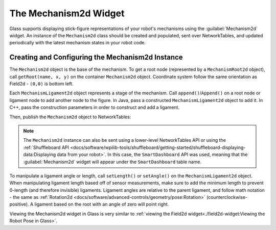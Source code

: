The Mechanism2d Widget
======================

Glass supports displaying stick-figure representations of your robot's mechanisms using the :guilabel:`Mechanism2d` widget. An instance of the ``Mechanism2d`` class should be created and populated, sent over NetworkTables, and updated periodically with the latest mechanism states in your robot code.

Creating and Configuring the Mechanism2d Instance
-------------------------------------------------

The ``Mechanism2d`` object is the base of the mechanism. To get a root node (represented by a ``MechanismRoot2d`` object), call ``getRoot(name, x, y)`` on the container ``Mechanism2d`` object. Coordinate system follow the same orientation as Field2d - ``(0,0)`` is bottom left.

.. tabs::

  .. group-tab:: Java

     .. remoteliteralinclude:: https://raw.githubusercontent.com/wpilibsuite/allwpilib/ff52f207ccb685748fb71e1c1726ee98130e4c81/wpilibjExamples/src/main/java/edu/wpi/first/wpilibj/examples/mechanism2d/Robot.java
        :language: java
        :lines: 41-44
        :linenos:
        :lineno-start: 36

  .. group-tab:: C++

     .. remoteliteralinclude:: https://raw.githubusercontent.com/wpilibsuite/allwpilib/ff52f207ccb685748fb71e1c1726ee98130e4c81/wpilibcExamples/src/main/cpp/examples/Mechanism2d/cpp/Robot.cpp
        :language: cpp
        :lines: 56-59
        :linenos:
        :lineno-start: 36


Each ``MechanismLigament2d`` object represents a stage of the mechanism. Call ``append()``/``Append()`` on a root node or ligament node to add another node to the figure. In Java, pass a constructed ``MechanismLigament2d`` object to add it. In C++, pass the construction parameters in order to construct and add a ligament.

.. tabs::

  .. group-tab:: Java

     .. remoteliteralinclude:: https://raw.githubusercontent.com/wpilibsuite/allwpilib/ff52f207ccb685748fb71e1c1726ee98130e4c81/wpilibjExamples/src/main/java/edu/wpi/first/wpilibj/examples/mechanism2d/Robot.java
        :language: java
        :lines: 46-49
        :linenos:
        :lineno-start: 36

  .. group-tab:: C++

     .. remoteliteralinclude:: https://raw.githubusercontent.com/wpilibsuite/allwpilib/ff52f207ccb685748fb71e1c1726ee98130e4c81/wpilibcExamples/src/main/cpp/examples/Mechanism2d/cpp/Robot.cpp
        :language: cpp
        :lines: 60-65
        :linenos:
        :lineno-start: 36

Then, publish the ``Mechanism2d`` object to NetworkTables:

.. tabs::

  .. group-tab:: Java

     .. remoteliteralinclude:: https://raw.githubusercontent.com/wpilibsuite/allwpilib/ff52f207ccb685748fb71e1c1726ee98130e4c81/wpilibjExamples/src/main/java/edu/wpi/first/wpilibj/examples/mechanism2d/Robot.java
        :language: java
        :lines: 51-52
        :linenos:
        :lineno-start: 36

  .. group-tab:: C++

     .. remoteliteralinclude:: https://raw.githubusercontent.com/wpilibsuite/allwpilib/ff52f207ccb685748fb71e1c1726ee98130e4c81/wpilibcExamples/src/main/cpp/examples/Mechanism2d/cpp/Robot.cpp
        :language: cpp
        :lines: 34
        :linenos:
        :lineno-start: 36

.. note:: The ``Mechanism2d`` instance can also be sent using a lower-level NetworkTables API or using the :ref:`Shuffleboard API <docs/software/wpilib-tools/shuffleboard/getting-started/shuffleboard-displaying-data:Displaying data from your robot>`. In this case, the ``SmartDashboard`` API was used, meaning that the :guilabel:`Mechanism2d` widget will appear under the ``SmartDashboard`` table name.

To manipulate a ligament angle or length, call ``setLength()`` or ``setAngle()`` on the ``MechanismLigament2d`` object. When manipulating ligament length based off of sensor measurements, make sure to add the minimum length to prevent 0-length (and therefore invisible) ligaments. Ligament angles are relative to the parent ligament, and follow math notation - the same as :ref:`Rotation2d <docs/software/advanced-controls/geometry/pose:Rotation>` (counterclockwise-positive). A ligament based on the root with an angle of zero will point right.

.. tabs::

  .. group-tab:: Java

     .. remoteliteralinclude:: https://raw.githubusercontent.com/wpilibsuite/allwpilib/ff52f207ccb685748fb71e1c1726ee98130e4c81/wpilibjExamples/src/main/java/edu/wpi/first/wpilibj/examples/mechanism2d/Robot.java
        :language: java
        :lines: 55-60
        :linenos:
        :lineno-start: 36

  .. group-tab:: C++

     .. remoteliteralinclude:: https://raw.githubusercontent.com/wpilibsuite/allwpilib/ff52f207ccb685748fb71e1c1726ee98130e4c81/wpilibcExamples/src/main/cpp/examples/Mechanism2d/cpp/Robot.cpp
        :language: cpp
        :lines: 37-42
        :linenos:
        :lineno-start: 36

Viewing the Mechanism2d widget in Glass is very similar to :ref:`viewing the Field2d widget<./field2d-widget:Viewing the Robot Pose in Glass>`.
